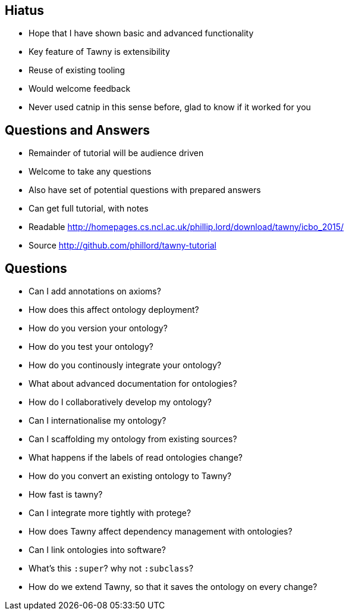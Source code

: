 
== Hiatus

* Hope that I have shown basic and advanced functionality
* Key feature of Tawny is extensibility
* Reuse of existing tooling
* Would welcome feedback
* Never used catnip in this sense before, glad to know if it worked for you

== Questions and Answers

* Remainder of tutorial will be audience driven
* Welcome to take any questions
* Also have set of potential questions with prepared answers
* Can get full tutorial, with notes

* Readable http://homepages.cs.ncl.ac.uk/phillip.lord/download/tawny/icbo_2015/
* Source http://github.com/phillord/tawny-tutorial


== Questions

- Can I add annotations on axioms?
- How does this affect ontology deployment?
- How do you version your ontology?
- How do you test your ontology?
- How do you continously integrate your ontology?
- What about advanced documentation for ontologies?
- How do I collaboratively develop my ontology?
- Can I internationalise my ontology?
- Can I scaffolding my ontology from existing sources?
- What happens if the labels of read ontologies change?
- How do you convert an existing ontology to Tawny?
- How fast is tawny?
- Can I integrate more tightly with protege?
- How does Tawny affect dependency management with ontologies?
- Can I link ontologies into software?
- What's this `:super`? why not `:subclass`?
- How do we extend Tawny, so that it saves the ontology on every change?
